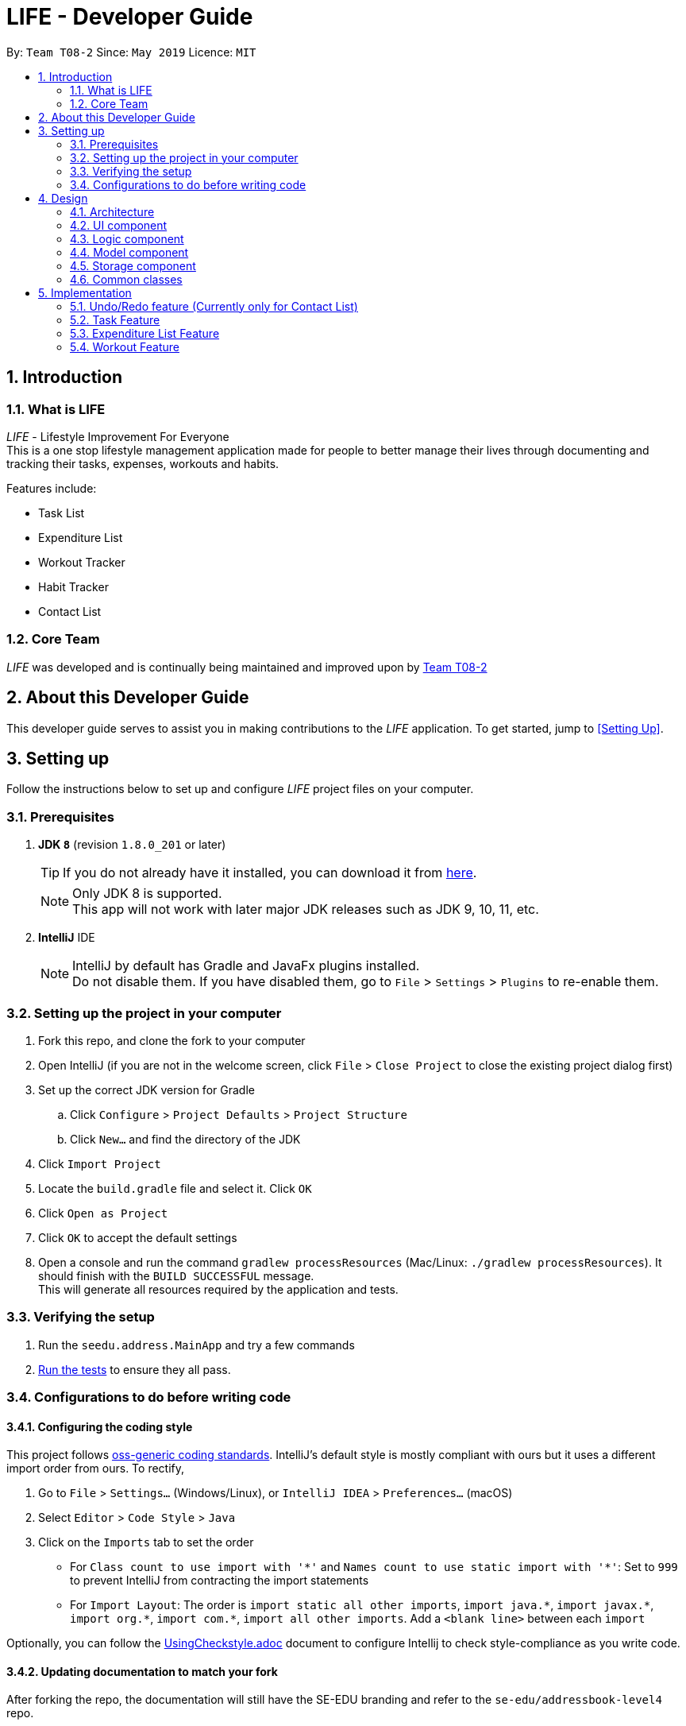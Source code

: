 = LIFE - Developer Guide
:site-section: DeveloperGuide
:toc:
:toc-title:
:toc-placement: preamble
:sectnums:
:imagesDir: images
:stylesDir: stylesheets
:xrefstyle: full
ifdef::env-github[]
:tip-caption: :bulb:
:note-caption: :information_source:
:warning-caption: :warning:
endif::[]
:repoURL: https://github.com/cs2113-ay1819s2-t08-2/main

By: `Team T08-2`  	Since: `May 2019`  	Licence: `MIT`

== Introduction
=== What is LIFE
_LIFE_ - Lifestyle Improvement For Everyone +
This is a one stop lifestyle management application made for people to better manage their lives through documenting
 and tracking their tasks, expenses, workouts and habits. +

Features include:

* Task List +
* Expenditure List +
* Workout Tracker +
* Habit Tracker +
* Contact List

=== Core Team
_LIFE_ was developed and is continually being maintained and improved upon
by link:https://github.com/cs2113-ay1819s2-t08-2/main[Team T08-2]

== About this Developer Guide
This developer guide serves to assist you in making contributions to the _LIFE_ application.
To get started, jump to <<Setting Up>>.

== Setting up
Follow the instructions below to set up and configure _LIFE_ project files on your computer.

=== Prerequisites

. *JDK `8`* (revision `1.8.0_201` or later)
+
[TIP]
If you do not
already have it installed, you can download it from
link:http://www.oracle.com/technetwork/java/javase/downloads/jre8-downloads-2133155.html[here].
+
[NOTE]
Only JDK 8 is supported. +
This app will not work with later major JDK releases such as JDK 9, 10, 11, etc.
+
. *IntelliJ* IDE
+
[NOTE]
IntelliJ by default has Gradle and JavaFx plugins installed. +
Do not disable them. If you have disabled them, go to `File` > `Settings` > `Plugins` to re-enable them.




=== Setting up the project in your computer

. Fork this repo, and clone the fork to your computer
. Open IntelliJ (if you are not in the welcome screen, click `File` > `Close Project` to close the existing project dialog first)
. Set up the correct JDK version for Gradle
.. Click `Configure` > `Project Defaults` > `Project Structure`
.. Click `New...` and find the directory of the JDK
. Click `Import Project`
. Locate the `build.gradle` file and select it. Click `OK`
. Click `Open as Project`
. Click `OK` to accept the default settings
. Open a console and run the command `gradlew processResources` (Mac/Linux: `./gradlew processResources`). It should finish with the `BUILD SUCCESSFUL` message. +
This will generate all resources required by the application and tests.

=== Verifying the setup

. Run the `seedu.address.MainApp` and try a few commands
. <<Testing,Run the tests>> to ensure they all pass.

=== Configurations to do before writing code

==== Configuring the coding style

This project follows https://github.com/oss-generic/process/blob/master/docs/CodingStandards.adoc[oss-generic coding standards]. IntelliJ's default style is mostly compliant with ours but it uses a different import order from ours. To rectify,

. Go to `File` > `Settings...` (Windows/Linux), or `IntelliJ IDEA` > `Preferences...` (macOS)
. Select `Editor` > `Code Style` > `Java`
. Click on the `Imports` tab to set the order

* For `Class count to use import with '\*'` and `Names count to use static import with '*'`: Set to `999` to prevent IntelliJ from contracting the import statements
* For `Import Layout`: The order is `import static all other imports`, `import java.\*`, `import javax.*`, `import org.\*`, `import com.*`, `import all other imports`. Add a `<blank line>` between each `import`

Optionally, you can follow the <<UsingCheckstyle#, UsingCheckstyle.adoc>> document to configure Intellij to check style-compliance as you write code.

==== Updating documentation to match your fork

After forking the repo, the documentation will still have the SE-EDU branding and refer to the `se-edu/addressbook-level4` repo.

If you plan to develop this fork as a separate product (i.e. instead of contributing to `se-edu/addressbook-level4`), you should do the following:

. Configure the <<Docs-SiteWideDocSettings, site-wide documentation settings>> in link:{repoURL}/build.gradle[`build.gradle`], such as the `site-name`, to suit your own project.

. Replace the URL in the attribute `repoURL` in link:{repoURL}/docs/DeveloperGuide.adoc[`DeveloperGuide.adoc`] and link:{repoURL}/docs/UserGuide.adoc[`UserGuide.adoc`] with the URL of your fork.

==== Setting up CI

Set up Travis to perform Continuous Integration (CI) for your fork. See <<UsingTravis#, UsingTravis.adoc>> to learn how to set it up.

After setting up Travis, you can optionally set up coverage reporting for your team fork (see <<UsingCoveralls#, UsingCoveralls.adoc>>).

[NOTE]
Coverage reporting could be useful for a team repository that hosts the final version but it is not that useful for your personal fork.

Optionally, you can set up AppVeyor as a second CI (see <<UsingAppVeyor#, UsingAppVeyor.adoc>>).

[NOTE]
Having both Travis and AppVeyor ensures your App works on both Unix-based platforms and Windows-based platforms (Travis is Unix-based and AppVeyor is Windows-based)

==== Getting started with coding

When you are ready to start coding,

1. Get some sense of the overall design by reading <<Design-Architecture>>.
2. Take a look at <<GetStartedProgramming>>.

== Design

[[Design-Architecture]]
=== Architecture

.Architecture Diagram
image::Architecture.png[width="600"]

The *_Architecture Diagram_* given above explains the high-level design of the App. Given below is a quick overview of each component.

[TIP]
The `.pptx` files used to create diagrams in this document can be found in the link:{repoURL}/docs/diagrams/[diagrams] folder. To update a diagram, modify the diagram in the pptx file, select the objects of the diagram, and choose `Save as picture`.

`Main` has only one class called link:{repoURL}/src/main/java/seedu/address/MainApp.java[`MainApp`]. It is responsible for,

* At app launch: Initializes the components in the correct sequence, and connects them up with each other.
* At shut down: Shuts down the components and invokes cleanup method where necessary.

<<Design-Commons,*`Commons`*>> represents a collection of classes used by multiple other components.
The following class plays an important role at the architecture level:

* `LogsCenter` : Used by many classes to write log messages to the App's log file.

The rest of the App consists of four components.

* <<Design-Ui,*`UI`*>>: The UI of the App.
* <<Design-Logic,*`Logic`*>>: The command executor.
* <<Design-Model,*`Model`*>>: Holds the data of the App in-memory.
* <<Design-Storage,*`Storage`*>>: Reads data from, and writes data to, the hard disk.

Each of the four components

* Defines its _API_ in an `interface` with the same name as the Component.
* Exposes its functionality using a `{Component Name}Manager` class.

For example, the `Logic` component (see the class diagram given below) defines it's API in the `Logic.java` interface and exposes its functionality using the `LogicManager.java` class.

.Class Diagram of the Logic Component
image::LogicClassDiagram.png[width="800"]

[discrete]
==== How the architecture components interact with each other

The _Sequence Diagram_ below shows how the components interact with each other for the scenario where the user issues the command `delete 1`.

.Component interactions for `delete 1` command
image::SDforDeletePerson.png[width="800"]

The sections below give more details of each component.

[[Design-Ui]]
=== UI component

.Structure of the UI Component
image::UiClassDiagram.png[width="800"]

*API* : link:{repoURL}/src/main/java/seedu/address/ui/Ui.java[`Ui.java`]

The UI consists of a `MainWindow` that is made up of parts e.g.`CommandBox`, `ResultDisplay`, `TaskListPanel`, `PurchaseListPanel`, `StatusBarFooter`, `BrowserPanel` etc. All these, including the `MainWindow`, inherit from the abstract `UiPart` class.

The `UI` component uses JavaFx UI framework. The layout of these UI parts are defined in matching `.fxml` files that are in the `src/main/resources/view` folder. For example, the layout of the link:{repoURL}/src/main/java/seedu/address/ui/MainWindow.java[`MainWindow`] is specified in link:{repoURL}/src/main/resources/view/MainWindow.fxml[`MainWindow.fxml`]

The `UI` component,

* Executes user commands using the `Logic` component.
* Listens for changes to `Model` data so that the UI can be updated with the modified data.

[[Design-Logic]]
=== Logic component

[[fig-LogicClassDiagram]]
.Structure of the Logic Component
image::LogicClassDiagram.png[width="800"]

*API* :
link:{repoURL}/src/main/java/seedu/address/logic/Logic.java[`Logic.java`]

.  `Logic` uses the `LifeAppParser` class to parse the user command.
.  This results in a `Command` object which is executed by the `LogicManager`.
.  The command execution can affect the `Model` (e.g. adding a new task).
.  The result of the command execution is encapsulated as a `CommandResult` object which is passed back to the `Ui`.
.  In addition, the `CommandResult` object can also instruct the `Ui` to perform certain actions, such as displaying help to the user.

Given below is the Sequence Diagram for interactions within the `Logic` component for the `execute("delete 1")` API call.

.Interactions Inside the Logic Component for the `delete 1` Command
image::DeletePersonSdForLogic.png[width="800"]

// tag::developerModel[]
[[Design-Model]]
=== Model component

.Structure of the Model Component
image::ModelClassDiagram.png[width="800"]

*API* : link:{repoURL}/src/main/java/seedu/address/model/Model.java[`Model.java`]

The `Model`,

* stores a `UserPref` object that represents the user's preferences.
* stores the _LIFE_ application data.
* exposes an unmodifiable `ObservableList<Purchase>` that can be 'observed' e.g. the UI can be bound to this list so that the UI automatically updates when the data in the list change.
* exposes an unmodifiable `ObservableList<Task>` that can be 'observed' e.g. the UI can be bound to this list so that the UI automatically updates when the data in the list change. +
(There exists `ObservableList<Workout>`, `ObservableList<Habit>` and `ObservableList<Person>` as well)
* does not depend on any of the other three components.

[NOTE]
As a more OOP model, we can store a `Tag` list in `Expenditure List`, which `Purchase` can reference. This would allow `Expenditure List` to only require one `Tag` object per unique `Tag`, instead of each `Purchase` needing their own `Tag` object. An example of how such a model may look like is given below. +
(This goes the same for each `Task`, `Workout`, `Habit` and `Person`)
 +
image:ModelClassBetterOopDiagram.png[width="800"]

//end::developerModel[]

[[Design-Storage]]
=== Storage component

.Structure of the Storage Component
image::StorageClassDiagram.png[width="800"]

*API* : link:{repoURL}/src/main/java/seedu/address/storage/Storage.java[`Storage.java`]

The `Storage` component,

* can save `UserPref` objects in json format and read it back.
* can save the _LIFE_ application data in json format and read it back.

[[Design-Commons]]
=== Common classes

Classes used by multiple components are in the `seedu.addressbook.commons` package.

== Implementation

This section describes some noteworthy details on how certain features are implemented.

// tag::undoredo[]
=== Undo/Redo feature (Currently only for Contact List)
==== Current Implementation

The undo/redo mechanism is facilitated by `VersionedContactList`.
It extends `ContactList` with an undo/redo history, stored internally as an `contactListStateList` and `currentStatePointer`.
Additionally, it implements the following operations:

* `VersionedContactList#commit()` -- Saves the current contact list state in its history.
* `VersionedContactList#undo()` -- Restores the previous contact list state from its history.
* `VersionedContactList#redo()` -- Restores a previously undone contact list state from its history.

These operations are exposed in the `Model` interface as `Model#commitContactList()`, `Model#undoContactList()` and `Model#redoContactList()` respectively.

Given below is an example usage scenario and how the undo/redo mechanism behaves at each step.

Step 1. The user launches the application for the first time. The `VersionedContactList` will be initialized with the initial contact list state, and the `currentStatePointer` pointing to that single contact list state.

image::UndoRedoStartingStateListDiagram.png[width="800"]

Step 2. The user executes `delete 5` command to delete the 5th person in the contact list. The `delete` command calls `Model#commitContactList()`, causing the modified state of the contact list after the `delete 5` command executes to be saved in the `contactListStateList`, and the `currentStatePointer` is shifted to the newly inserted contact list state.

image::UndoRedoNewCommand1StateListDiagram.png[width="800"]

Step 3. The user executes `add n/David ...` to add a new person. The `add` command also calls `Model#commitContactList()`, causing another modified contact list state to be saved into the `contactListStateList`.

image::UndoRedoNewCommand2StateListDiagram.png[width="800"]

[NOTE]
If a command fails its execution, it will not call `Model#commitContactList()`, so the contact list state will not be saved into the `contactListStateList`.

Step 4. The user now decides that adding the person was a mistake, and decides to undo that action by executing the `undo` command. The `undo` command will call `Model#undoContactList()`, which will shift the `currentStatePointer` once to the left, pointing it to the previous contact list state, and restores the contact list to that state.

image::UndoRedoExecuteUndoStateListDiagram.png[width="800"]

[NOTE]
If the `currentStatePointer` is at index 0, pointing to the initial contact list state, then there are no previous contact list states to restore. The `undo` command uses `Model#canUndoContactList()` to check if this is the case. If so, it will return an error to the user rather than attempting to perform the undo.

The following sequence diagram shows how the undo operation works:

image::UndoRedoSequenceDiagram.png[width="800"]

The `redo` command does the opposite -- it calls `Model#redoContactList()`, which shifts the `currentStatePointer` once to the right, pointing to the previously undone state, and restores the contact list to that state.

[NOTE]
If the `currentStatePointer` is at index `contactListStateList.size() - 1`, pointing to the latest contact list state, then there are no undone contact list states to restore. The `redo` command uses `Model#canRedoContactList()` to check if this is the case. If so, it will return an error to the user rather than attempting to perform the redo.

Step 5. The user then decides to execute the command `list`. Commands that do not modify the contact list, such as `list`, will usually not call `Model#commitContactList()`, `Model#undoContactList()` or `Model#redoContactList()`. Thus, the `contactListStateList` remains unchanged.

image::UndoRedoNewCommand3StateListDiagram.png[width="800"]

Step 6. The user executes `clear`, which calls `Model#commitContactList()`. Since the `currentStatePointer` is not pointing at the end of the `contactListStateList`, all contact list states after the `currentStatePointer` will be purged. We designed it this way because it no longer makes sense to redo the `add n/David ...` command. This is the behavior that most modern desktop applications follow.

image::UndoRedoNewCommand4StateListDiagram.png[width="800"]

The following activity diagram summarizes what happens when a user executes a new command:

image::UndoRedoActivityDiagram.png[width="650"]

==== Design Considerations

===== Aspect: How undo & redo executes

* **Alternative 1 (current choice):** Saves the entire contact list.
** Pros: Easy to implement.
** Cons: May have performance issues in terms of memory usage.
* **Alternative 2:** Individual command knows how to undo/redo by itself.
** Pros: Will use less memory (e.g. for `delete`, just save the person being deleted).
** Cons: We must ensure that the implementation of each individual command are correct.

===== Aspect: Data structure to support the undo/redo commands

* **Alternative 1 (current choice):** Use a list to store the history of contact list states.
** Pros: Easy for new Computer Science student undergraduates to understand, who are likely to be the new incoming developers of our project.
** Cons: Logic is duplicated twice. For example, when a new command is executed, we must remember to update both `HistoryManager` and `VersionedContactList`.
* **Alternative 2:** Use `HistoryManager` for undo/redo
** Pros: We do not need to maintain a separate list, and just reuse what is already in the codebase.
** Cons: Requires dealing with commands that have already been undone: We must remember to skip these commands. Violates Single Responsibility Principle and Separation of Concerns as `HistoryManager` now needs to do two different things.
// end::undoredo[]

// tag::developerTask[]
=== Task Feature
+ This entire section describes comprehensively the technical aspects of the `Task` feature as well
as considerations made during the design of the feature.+

==== `Task` package
This section describes the inner dimensions of the `Task` package. +

===== Reason for implementation

_LIFE_ is a tool for helping users manage their priorities, therefore the ability to help them document their tasks is highly essential.


===== Current Implementation

Each attribute of a `Task`, such as the task name, date of the deadline,
time of the deadline are classes in the `Task` package.
Each of the classes provide utility methods to check the correctness of the string to be stored and to retrieve the string that is stored.

The following classes are as such:

[[Current-Implementation-of-Task]]
.Classes in the `Task` Package
[width="100%", cols="1,2,2", options="header"]
|=======
|Class |Constructor |Remark
|`TaskName` |new TaskName("CS2101 Developer Guide")|Stores a `String` that represents the name
 of the task.
|`DeadlineDate` |new DeadlineDate("020419")|Stores a `String` that represents the deadline date of the task. String stored has to be in the DDMMYY format.
|`DeadlineTime` |new DeadlineTime("2359")|Stores a `String` that represents the deadline time of the task.  String stored has to be in the 24HRS format.
|`Tag` |new Tag()|Stores a `String` that acts as a tag to the task. This field is *optional*.
|=======


The `Task` package includes the `Task` class which documents information about a task.
The `Task` class provides utility methods to retrieve the different objects (e.g. `DeadlineDate`). The `Task` class is shown below.

.Table of `Task` Class
[width="100%", cols="1,2,2", options="header"]
|=======
|Class |Constructor |Remark
|Task |`new Task(TaskName, DeadlineDate, DeadlineTime, Tag)` |Stores `TaskName`, `DeadlineDate`,
 `DeadlineTime`, `Tag` objects to document a task's information.
|=======

{nbsp} +

There is a check for duplicates when adding the task. This check
is found in the `AddTaskCommand.java` file which calls for `model` to verify for any duplication
before adding the `Task` instance into the `UniqueTaskList`.

****
TIP: `_Task_` objects have to be unique and they are considered duplicates if they share the same `_TaskName_`.
****

{nbsp} +

===== Reasons for how it is implemented
The `task` package follows the model of the `person` package which existed before our
 team started this project. This was because the `TaskList` was ideated to have the data
 stored in an ArrayList like the Addressbook.
This made it easier for us to implement our features as we could reuse some of the existing code
and follow the style of how the Addressbook was implemented to made the code
more readable.

===== Model

The `TaskList` is a separate feature that is distinct from the other features.
This is done intentionally as the _LIFE_ application is meant to be made up of four
distinct features. Also, this would allow future enhancement of this `TaskList` to include more
functionalities for the `TaskList` such as priority tagging without affecting the
other features due to the low coupling other features have with `Task`.

The following is a model diagram of the `TaskList` component.

.Model Component of `TaskList`.
image::TaskListModelDiagramComponent.png[width='800']

//end::task[]
{nbsp} +

==== Add Task
The `AddTaskCommand` will create an instance of the `Task` class and store it in the `TaskList`

===== Reason for implementation
To be able to document tasks, students should be able to add their tasks into the application.

===== Current Implementation
The `AddTaskCommand` is created when the command word `addtask` is detected in the user input alongside
the compulsory parameters as shown in <<Current-Implementation-of-Task>>. If the parameters are invalid, an error
message will be displayed.

Through the `AddTaskCommand`, the user input will then be split into its separate
  components(e.g. `TaskName`, `DeadlineDate`, `DeadlineTime`, `Tag`) through `ParserUtil`,
   creating a `Task` instance. This instance is then passed from the `logic` component to the `model`
   component as shown in <<Add-Task-Sequence-Diagram>>.


Given below is an example usage scenario and how the `addTask` mechanism behaves at each step.

Step 1. The user launches the application for the first time.
_LIFE_ will initialize with the initial task list state and the currentStatePointer pointing to that single task list state.

Step 2. The user executes the `addtask` command with `addtask n/CS2101 Guides d/140419 h/2359`

Step 3. This command goes through the `AddTaskCommandParser` to extract the values of
the input string and to process it. It also searches for invalid input and duplicates.

Step 4. Once valid, it passes the Task from the `logic` component to the `model` component into an ArrayList called `TaskList`.


The following sequence diagram shows how the `addtask` operation works.

[[Add-Task-Sequence-Diagram]]
.Add Task Sequence Diagram
image::AddTaskSequenceDiagram.PNG[width="800"]

{nbsp} +

==== Delete Task
The `DeleteTaskCommand` will find and delete the specified `Task` _(that is according to the Task List shown
in the UI)_ from the `TaskList`.

===== Reason for implementation
This `DeleteTaskCommand` is essential if the task is longer needed on the task list. For example,
the user's boss has reassigned the task or the task is no longer valid.

===== Current Implementation
The `DeleteTaskCommand` is created when the command word `deletetask` is detected in the user input alongside
the compulsory parameter which is an index in the `TaskList`. The `DeleteTaskCommand` will then check for the
validity of the index given. If index is invalid, an error message will be displayed.

The following sequence diagram shows how the `deletetask` operation works.

[Delete Task Sequence Diagram]
.Delete Task Sequence Diagram
image::DeleteTaskSequenceDiagram.PNG[width='800']

The following activity diagrams illustrates an example when the user executes a `deletetask` command.
[Delete Task Activity Diagram]
.Activity Diagram of user executing a `deletetask` command
image::DeleteTaskActivityDiagram.PNG[width='800']

{nbsp} +

==== Tick Task
The `TickTaskCommand` will find and delete the specified `Task` _(that is according to the Task List shown
in the UI)_ from the `TaskList` and add them into the `TickedTaskList`.

===== Reason for implementation
Through ticking the tasks that the users have completed and adding them into the
`TickedTaskList` (shown in the UI), the users will feel more motivated to complete more tasks.
This is supported by research that is done by us.

===== Current Implementation
The `TickTaskCommand` is created when the command word `ticktask` is detected in the user input alongside
the compulsory parameter which is an index in the `TaskList`. The `TickTaskCommand` will then check for the
validity of the index given. If index is invalid, an error message will be displayed.

The following sequence diagram shows how the `ticktask` operation works.

[Tick Task Sequence Diagram]
.Tick Task Sequence Diagram
image::TickTaskSequenceDiagram.PNG[width='800']

{nbsp} +

==== Edit Task
The `EditTaskCommand` will find and edit the specified `Task` _(that is according to the Task List shown
in the UI)_ from the `TaskList` and along with the given input by the user, edit accordingly.

===== Reason for implementation
We believe that this is essential as the user might have entered the wrong details of a task, there
is a change in the deadline of the task, etc. We do not want to inconvenience the user by making him
find the index of the task to be edited, deleting the task and adding the new task.

===== Current Implementation
The `EditTaskCommand` is created when the command word `edittask` is detected in the user input alongside
the compulsory parameter consisting of the index in the `TaskList` and the details to be changed. (e.g. `TaskName,
`DeadlineDate, `DeadlineTime`, `Set<Tag>`)
Like previous commands, The `EditTaskCommand` will also check for the
validity of the index given. If index is invalid, an error message will be displayed.

The following is what makes `EditTask` different from the other `Task` commands.

The `EditTaskCommand` will locate the `Task` to be edited and from it, create a newly edited instance called `editedTask`.
The model will take it both the `Task` to be edited and the `editedTask` and
replace the former `Task` with the `editedTask`.


The following sequence diagram shows how the `edittask` operation works.

[Edit Task Sequence Diagram]
.Edit Task Sequence Diagram
image::EditTaskSequenceDiagram.PNG[width='800']



==== Alternatives considered
* Alternative 1 (current choice): Create a new Array List Object to store the tasks e.g. `UniqueTaskList`.

** Pros: Array List is the simplest data structure which allows for manipulation of data such as sorting.
Like how the existing `UniquePersonList` was implemented,
We can implement this `UniqueTaskList` in the same way. Therefore, making the overall code more
readable and implementation much simpler.

** Cons : Some operations require the traversing of the list which require O(N) time complexity.
For instance, the `deletetask` command and the checking of duplicates.

* Alternative 2 : Using a Hash Map to store the tasks

** Pros: The `deletetask` command and checking of duplicates has time complexity of  O(1).

** Cons: Implementation of Hash Map is a lot more complex than the implemented Array List. At the point
of implementation, My team and I do not
have enough expertise to utilise the Hash Map.


//end::developerTask[]

// tag::Purchase[]
=== Expenditure List Feature

==== `Purchase` package

===== Reason for implementation

_LIFE_ is also a tool for helping students manage their finances and spendings, therefore it is important to have a feature to help them record their expenditure regularly.

===== Current Implementation

Each attribute of a Purchase, the purchase name and price are classes in the `Purchase` package. Each class provides utility methods to check the correctness of the string to be stored and to retrieve the string that is stored.

The following classes are as such:

[width="100%", cols="1,2,2", options="header"]
|=======
|Class |Constructor |Remark
|PurchaseName |new PurchaseName("Ice cream")|Stores a `String` that represents the name of the purchase.
|Price|new Price("1.50")|Stores a `String` that represents the price of the task. String stored has to be in the format of integers, followed by a decimal point then 2 integers.
|Tag|new Tag()|Stores a `String` that acts as a tag to the new purchase. This field is *optional*.
|=======

The `purchase` package includes the `Purchase` class which documents information about the a purchase. The `Purchase` class provided utility methods to retrieve the different objects (e.g. `Price`)

[width="100%", cols="1,2,2", options="header"]
|=======
|Class |Constructor |Remark
|Purchase |`new Purchase(PurchaseName, Price, Tag)` |Stores `PurchaseName`, `Price`, `Tag` objects to document information of about a task.
|=======

===== Reasons for how it is implemented
The `purchase` package follows the model of the `person` package which existed before our team started this project. This made it easier for us to implement our features as we could follow the style of how the `person` package was implemented, improving the modularity and organization.

//end::Purchase[]

==== Add Purchase

===== Reason for implementation
To be able to track expenditure, students should be able to add the purchases bought, together with the prices.

===== Current Implementation
The `AddPurchaseCommand` is created when the command word `addPurchase` is detected in the user input. Through the `AddPurchaseCommand`, the user input will then be split into its seperate components(e.g. `PurchaseName`, `Price`, `Tag`) through `ParserUtil`, creating a `Purchase` instance and pass it from the `logic` component to the `model` component.


==== Model
Given below is an example usage scenario and how the add mechanism behaves at each step.

Step 1. The user launches the application for the first time.
LIFE will initialize with the initial expenditure list state.

Step 2. The user executes the `addPurchase` command with `addPurchase pn/Ice Cream pr/$1.50`

Step 3. This command goes through the `AddPurchaseCommandParser` to extract the values of the input string and to process it. It also identifies invalid input.

Step 4. Once valid, it passes the purchase from the `logic` component to the `model` component into an ArrayList called ExpenditureList.

==== Alternatives considered
Similarly to the task list, a hash map could be considered, but the arraylist was decided to be used due to the lack of time and the presence of already made list functions.

// tag::Workout[]
=== Workout Feature

==== `Workout` package

===== Reason for implementation

_LIFE_ is a tool for helping students manage their workout records too, having this features will aid them in recording down their previous workouts.

===== Current Implementation

Each attribute of a Workout, such as the exercise, sets, reps and time are classes in the `Workout` package. Each of the class provide utility methods to check the correctness of the string to be stored and to retrieve the string that is stored.

The following classes are as such:

[width="100%", cols="1,2,2", options="header"]
|=======
|Class |Constructor |Remark
|Exercise |new Exercise("Push ups")|Stores a `String` that represents the name of the exercise.
|Sets|new Sets("1")|Stores a `String` that represents the sets of the exercise done. Sets have to be integers only.
|Reps|new Reps("20")|Stores a `String` that represents the reps per set.  String stored has to be integers only.
|Time|new Time(‘15’)|Stores a `String` that represent the time taken in minutes to finish the exercise. String stored has to be integers only.
|=======

The `Workout` package includes the `Workout` class which documents information about the workout. The `Workout` class provides utility methods to retrieve the different objects (e.g. `Sets`)

[width="100%", cols="1,2,2", options="header"]
|=======
|Class |Constructor |Remark
|Workout |`new Workout(Exercise, Sets, Reps, Time)` |Stores `Exercise`, `Sets`, `Reps`, `Time` objects to document information of about a workout.
|=======


===== Reasons for how it is implemented
The reason is the same for the implementation of the `Task` feature.
//end::Workout[]


==== Add Workout

===== Reason for implementation
To be able to document workout, students should be able to add the workouts into the application.

===== Current Implementation
The `RecordCommand` is created when the command word `record` is detected in the user input. Through the `RecordCommand`, the user input will then be split into its seperate components(e.g. `Exercise`, `Sets`, `Reps`, `Time`) through `ParserUtil`, creating a `Workout` instance and pass it from the `logic` component to the `model` component.


==== Model
Given below is an example usage scenario and how the add mechanism behaves at each step.

Step 1. The user launches the application for the first time.
_LIFE_ will initialize with the initial workout list state and the currentStatePointer pointing to that single workout book state.

Step 2. The user executes the `record` command with `record e/push ups s/5 r/20 t/20`

Step 3. This command goes through the `RecordCommandParser` to extract the values of
the input string and to process it. It also searches for invalid input and duplicates.

Step 4. Once valid, it passes the Workout from the `logic` component to the `model` component into an ArrayList called  ‘WorkoutList`.

==== View recent workout

===== Reason for implementation
To be able to plan for their future workouts, students should able to view their recent workouts.

===== Current Implementation
The `WorkoutCommand` is created when command word `workout` is detected in the user input. Through the `WorkoutCommand`, the command
will then search through the `Workout List` in which workout records are stored and output up to 5 most recent workouts.

====
Step 1. The user launches the application for the first time.
_LIFE_ will initialize with the initial workout list state and the currentStatePointer pointing to that single workout book state.

Step 2. The user execute the `workout` command with `workout`.

Step 3. This command goes through `LifeParser` which will create a `WorkoutCommand` instance.

Step 4. `WorkoutCommand` will then search through the `Workout List` in the `storage` component and will find up to 5 most recent
workouts

Step 5. `WorkoutCommand` will then output up to 5 most recent workout back to the user through `CommandResult`



=== Logging

We are using `java.util.logging` package for logging. The `LogsCenter` class is used to manage the logging levels and logging destinations.

* The logging level can be controlled using the `logLevel` setting in the configuration file (See <<Implementation-Configuration>>)
* The `Logger` for a class can be obtained using `LogsCenter.getLogger(Class)` which will log messages according to the specified logging level
* Currently log messages are output through: `Console` and to a `.log` file.

*Logging Levels*

* `SEVERE` : Critical problem detected which may possibly cause the termination of the application
* `WARNING` : Can continue, but with caution
* `INFO` : Information showing the noteworthy actions by the App
* `FINE` : Details that is not usually noteworthy but may be useful in debugging e.g. print the actual list instead of just its size

[[Implementation-Configuration]]
=== Configuration

Certain properties of the application can be controlled (e.g user prefs file location, logging level) through the configuration file (default: `config.json`).

== Documentation

We use asciidoc for writing documentation.

[NOTE]
We chose asciidoc over Markdown because asciidoc, although a bit more complex than Markdown, provides more flexibility in formatting.

=== Editing Documentation

See <<UsingGradle#rendering-asciidoc-files, UsingGradle.adoc>> to learn how to render `.adoc` files locally to preview the end result of your edits.
Alternatively, you can download the AsciiDoc plugin for IntelliJ, which allows you to preview the changes you have made to your `.adoc` files in real-time.

=== Publishing Documentation

See <<UsingTravis#deploying-github-pages, UsingTravis.adoc>> to learn how to deploy GitHub Pages using Travis.

=== Converting Documentation to PDF format

We use https://www.google.com/chrome/browser/desktop/[Google Chrome] for converting documentation to PDF format, as Chrome's PDF engine preserves hyperlinks used in webpages.

Here are the steps to convert the project documentation files to PDF format.

.  Follow the instructions in <<UsingGradle#rendering-asciidoc-files, UsingGradle.adoc>> to convert the AsciiDoc files in the `docs/` directory to HTML format.
.  Go to your generated HTML files in the `build/docs` folder, right click on them and select `Open with` -> `Google Chrome`.
.  Within Chrome, click on the `Print` option in Chrome's menu.
.  Set the destination to `Save as PDF`, then click `Save` to save a copy of the file in PDF format. For best results, use the settings indicated in the screenshot below.

.Saving documentation as PDF files in Chrome
image::chrome_save_as_pdf.png[width="300"]

[[Docs-SiteWideDocSettings]]
=== Site-wide Documentation Settings

The link:{repoURL}/build.gradle[`build.gradle`] file specifies some project-specific https://asciidoctor.org/docs/user-manual/#attributes[asciidoc attributes] which affects how all documentation files within this project are rendered.

[TIP]
Attributes left unset in the `build.gradle` file will use their *default value*, if any.

[cols="1,2a,1", options="header"]
.List of site-wide attributes
|===
|Attribute name |Description |Default value

|`site-name`
|The name of the website.
If set, the name will be displayed near the top of the page.
|_not set_

|`site-githuburl`
|URL to the site's repository on https://github.com[GitHub].
Setting this will add a "View on GitHub" link in the navigation bar.
|_not set_

|`site-seedu`
|Define this attribute if the project is an official SE-EDU project.
This will render the SE-EDU navigation bar at the top of the page, and add some SE-EDU-specific navigation items.
|_not set_

|===

[[Docs-PerFileDocSettings]]
=== Per-file Documentation Settings

Each `.adoc` file may also specify some file-specific https://asciidoctor.org/docs/user-manual/#attributes[asciidoc attributes] which affects how the file is rendered.

Asciidoctor's https://asciidoctor.org/docs/user-manual/#builtin-attributes[built-in attributes] may be specified and used as well.

[TIP]
Attributes left unset in `.adoc` files will use their *default value*, if any.

[cols="1,2a,1", options="header"]
.List of per-file attributes, excluding Asciidoctor's built-in attributes
|===
|Attribute name |Description |Default value

|`site-section`
|Site section that the document belongs to.
This will cause the associated item in the navigation bar to be highlighted.
One of: `UserGuide`, `DeveloperGuide`, ``LearningOutcomes``{asterisk}, `AboutUs`, `ContactUs`

_{asterisk} Official SE-EDU projects only_
|_not set_

|`no-site-header`
|Set this attribute to remove the site navigation bar.
|_not set_

|===

=== Site Template

The files in link:{repoURL}/docs/stylesheets[`docs/stylesheets`] are the https://developer.mozilla.org/en-US/docs/Web/CSS[CSS stylesheets] of the site.
You can modify them to change some properties of the site's design.

The files in link:{repoURL}/docs/templates[`docs/templates`] controls the rendering of `.adoc` files into HTML5.
These template files are written in a mixture of https://www.ruby-lang.org[Ruby] and http://slim-lang.com[Slim].

[WARNING]
====
Modifying the template files in link:{repoURL}/docs/templates[`docs/templates`] requires some knowledge and experience with Ruby and Asciidoctor's API.
You should only modify them if you need greater control over the site's layout than what stylesheets can provide.
The SE-EDU team does not provide support for modified template files.
====

[[Testing]]
== Testing

=== Running Tests

There are three ways to run tests.

[TIP]
The most reliable way to run tests is the 3rd one. The first two methods might fail some GUI tests due to platform/resolution-specific idiosyncrasies.

*Method 1: Using IntelliJ JUnit test runner*

* To run all tests, right-click on the `src/test/java` folder and choose `Run 'All Tests'`
* To run a subset of tests, you can right-click on a test package, test class, or a test and choose `Run 'ABC'`

*Method 2: Using Gradle*

* Open a console and run the command `gradlew clean allTests` (Mac/Linux: `./gradlew clean allTests`)

[NOTE]
See <<UsingGradle#, UsingGradle.adoc>> for more info on how to run tests using Gradle.

*Method 3: Using Gradle (headless)*

Thanks to the https://github.com/TestFX/TestFX[TestFX] library we use, our GUI tests can be run in the _headless_ mode. In the headless mode, GUI tests do not show up on the screen. That means the developer can do other things on the Computer while the tests are running.

To run tests in headless mode, open a console and run the command `gradlew clean headless allTests` (Mac/Linux: `./gradlew clean headless allTests`)

=== Types of tests

We have two types of tests:

.  *GUI Tests* - These are tests involving the GUI. They include,
.. _System Tests_ that test the entire App by simulating user actions on the GUI. These are in the `systemtests` package.
.. _Unit tests_ that test the individual components. These are in `seedu.address.ui` package.
.  *Non-GUI Tests* - These are tests not involving the GUI. They include,
..  _Unit tests_ targeting the lowest level methods/classes. +
e.g. `seedu.address.commons.StringUtilTest`
..  _Integration tests_ that are checking the integration of multiple code units (those code units are assumed to be working). +
e.g. `seedu.address.storage.StorageManagerTest`
..  Hybrids of unit and integration tests. These test are checking multiple code units as well as how the are connected together. +
e.g. `seedu.address.logic.LogicManagerTest`


=== Troubleshooting Testing
**Problem: `HelpWindowTest` fails with a `NullPointerException`.**

* Reason: One of its dependencies, `HelpWindow.html` in `src/main/resources/docs` is missing.
* Solution: Execute Gradle task `processResources`.

== Dev Ops

=== Build Automation

See <<UsingGradle#, UsingGradle.adoc>> to learn how to use Gradle for build automation.

=== Continuous Integration

We use https://travis-ci.org/[Travis CI] and https://www.appveyor.com/[AppVeyor] to perform _Continuous Integration_ on our projects. See <<UsingTravis#, UsingTravis.adoc>> and <<UsingAppVeyor#, UsingAppVeyor.adoc>> for more details.

=== Coverage Reporting

We use https://coveralls.io/[Coveralls] to track the code coverage of our projects. See <<UsingCoveralls#, UsingCoveralls.adoc>> for more details.

=== Documentation Previews
When a pull request has changes to asciidoc files, you can use https://www.netlify.com/[Netlify] to see a preview of how the HTML version of those asciidoc files will look like when the pull request is merged. See <<UsingNetlify#, UsingNetlify.adoc>> for more details.

=== Making a Release

Here are the steps to create a new release.

.  Update the version number in link:{repoURL}/src/main/java/seedu/address/MainApp.java[`MainApp.java`].
.  Generate a JAR file <<UsingGradle#creating-the-jar-file, using Gradle>>.
.  Tag the repo with the version number. e.g. `v0.1`
.  https://help.github.com/articles/creating-releases/[Create a new release using GitHub] and upload the JAR file you created.

=== Managing Dependencies

A project often depends on third-party libraries. For example, _LIFE_ depends on the https://github.com/FasterXML/jackson[Jackson library] for JSON parsing. Managing these _dependencies_ can be automated using Gradle. For example, Gradle can download the dependencies automatically, which is better than these alternatives:

[loweralpha]
. Include those libraries in the repo (this bloats the repo size)
. Require developers to download those libraries manually (this creates extra work for developers)

[appendix]
// tag::developerProductScope[]
== Product Scope

*Target user profile*:

* anyone who needs a tool in helping them manage their time
* has a need to manage a significant number of contacts, tasks
* wishes to manage his/her expenditure
* likes to journal
* wants to keep track of their workout
* prefer desktop apps over other types
* can type fast
* prefers typing over mouse input
* is reasonably comfortable using CLI apps

*Value proposition*: One-stop application for students to improve their student life through
 documentation of their priorities and daily targets, enhancing their ability to manage their lives.
//end::developerProductScope[]

[appendix]
== User Stories

Priorities: High (must have) - `* * \*`, Medium (nice to have) - `* \*`, Low (unlikely to have) - `*`

[width="100%",cols="22%,<23%,<25%,<30%",options="header",]
|===========================================================================================================================================
4.1+^s| First Time User Related User Stories
|Priority |As a ... |I want to ... |So that I can...
|`* * *` |user |see usage instructions |refer to instructions when I forget how to use the App
|`* * *` |new user |view the user guide |learn how to use the features of the application
|`* * *` |new user |view the list of available instructions |navigate and use the application
4.1+^s| Task Related User Stories
|`* * *` |user |create a list of tasks |form a habit
|`* * *` |user |tick off tasks from the list of tasks that i have completed|
know what uncompleted tasks are there
|`* * *` |user |add the ticked tasks into a completed task list|feel good knowing what tasks i
have completed at the end of the day
|`* * *` |user |view the list of tasks that i need to do |remember what else I should accomplish
|`* * *` |user |delete the task off the task list| remove the tasks that became irrelevant
|`* * *` |user |sort out the list of tasks according to their deadline |now which task to prioritize first
|`* *` |user |sort the tasks out according to some tags |categorize my tasks
|`*` |user |view the statistics of number of tasks done per week |know my productivity for the week
4.1+^s| Expenditure Related User Stories
|`* * *` |user |add a new purchase I had spent on |keep a record of my expenditure
|`* * *` |user |view list of expenses made |check on what i have spent on
|`* * *` |user |clear list of expenses made |have a new record of my expenditure
|`* *`|user |have a warning sign pop out when i exceed my budget| i can control my expenditure
|`* *` |user |delete a purchase made |remove items I had keyed n wrongly
|`* *` |user |find a purchase made |check back on the amount I had spent on a particular purchase
|`*`|user |come up with some statistics on my purchases |understand how i spent my money
4.1+^s| Workout Related User Stories
|`* * *` |user |view my previous workout logs |keep track of my workout history
|`* * *` |user |record a completed workout |refer back to it
|`* *`|user |view the statistics of my improvements of my workout|see whether i am improving physically
4.1+^s| Habit Related User Stories
|`* * *` |user |type my journal digitally|keep track of my life
|`* * *` |user |add habits into a habit list|start creating a habit
|`* *`|user |tick off habits off the habit list|know which habit i have completed for the day
|`* *`|user |keep track of which day that i have completed all my habits|
 meet my monthly goals for accomplishing all my habits for the day

|===========================================================================================================================================

[appendix]

[appendix]
== Use Cases
// tag::developerUseCase[]

(For all use cases below, the *System* is the _LIFE_ application and the *Actor* is the `user`, unless specified otherwise)

=== Use case: Add a  task

*MSS*

. User requests to add a new task  +
example: `addtask n/Update CS2113T Developer Guide
 d/311219 h/2359` +
. _LIFE_ adds the task into the array list +
Use case ends.

*Extensions*

[none]
* 1a. The task details are invalid
+
[none]
**  _LIFE_ shows an error message. + Use Case ends.

* 1b. Task already exists.
+
[none]
**  _LIFE_ shows an error message. +
Use case ends.



=== Use case: Edit a task

*MSS*

. _LIFE_ already shows a list of daily tasks
. User requests to edit a specific task in the list via INDEX
e.g. `edittask INDEX n/REDO CS2113T`
. _LIFE_ edits the task at index INDEX
+
Use case ends.

*Extensions*
[none]
* 2a. Index not in Task List. +
[none]
** _LIFE_ shows an error message. +
Use case ends.

* 2b. The task details are invalid. +
[none]
** _LIFE_ shows an error message + Use Case ends.


=== Use Case: Delete a Task

*MSS*

. _LIFE_ already displays the task list
. User requests to delete the task with `deletetask INDEX`
. _LIFE_ delete the task
+
Use case ends.

*Extensions*
[none]
* 3a. Index not in Task List.
[none]
** _LIFE_ shows an error message.+ Use case ends.

=== Use Case: Tick Task

*MSS*

. _LIFE_ already displays the task list.
. User completed the task and wishes to tick off the task with `ticktask INDEX`
. Task ticked disappears from the task list panel and appears in the completed task list panel.
+
Use case ends.

*Extensions*
[none]
* 4a. Index not in Task List.
[none]
** _LIFE_ shows an error message.+ Use case ends.

=== Use Case: Sort Task

*MSS*

. _LIFE_ already displays the task list.
. User wishes to sort the tasks according to their deadline
. _LIFE_ sorts the task in the task list.
+
Use case ends.
//end::developerUseCase[]

=== Use Case: Add a new purchase

*MSS*

. User requests to add a new purchase into the Expenditure List
. _LIFE_ adds the purchase into the Expenditure List with name of purchase and its price
+
Use case ends.

=== Use Case: View Expenditure List

*MSS*

. User requests to list expenditure
. _LIFE_ shows the Expenditure List
+
Use case ends.

*Extensions*

* 1a. Expenditure List is empty.
+
Use case ends.

=== Use Case: Clear Expenditure List

*MSS*

. User requests to view Expenditure List
. _LIFE_ shows the Expenditure List
. User requests to clear the Expenditure List
+
Use case ends.

=== Use Case: Find a specific purchase

*MSS*

. User requests to see log of a specific purchase
. _LIFE_ shows this particular purchase with its price
+
Use case ends.

*Extensions*

* 1a. Expenditure List is empty.
+
Use case ends.

* 2a. Index not in Daily List.
** 2a1. _LIFE_ shows an error message.
+
Use case ends.

=== Use Case: Start Stopwatch

*MSS*

. User requests to start a stopwatch
. _LIFE_ records the time
+
Use case ends.

=== Use Case: Stop Stopwatch

*MSS*

. User requests to stop the running stopwatch
. _LIFE_ retrieves the start time and shows the total time elapsed
+
Use case ends.

*Extensions*

* 1a. User did not start the stopwatch.
** 1a1. _LIFE_ shows an error message.
+
Use case ends.

=== Use Case: Record Completed Workout

*MSS*

. User requests to add an entry of completed workout
. _LIFE_ records the workout log
+
Use case ends.

=== Use Case: View Workout Log

*MSS*

. User requests to view Workout Log
. _LIFE_ shows the Workout Log
+
Use case ends.

*Extensions*

* 1a. Workout Log is empty.
+
Use case ends.

[appendix]
== Non Functional Requirements

.  Should work on any <<mainstream-os,mainstream OS>> as long as it has Java `8` (revision `1.8.0_201` or higher) installed.
.  Should be able to hold up to 1000 persons, tasks, purchases, workouts and habits without a noticeable sluggishness in performance for typical usage.
.  Should work on both 32-bit and 64-bit environments.
.  Should respond to user commands within 2 seconds.
.  Should be intuitive and easy to use for a first-time user.
.  Should be able to work offline.

[appendix]
== Glossary

[[mainstream-os]] Mainstream OS::
Windows, Linux, Unix, OS-X

[[private-contact-detail]] Private contact detail::
A contact detail that is not meant to be shared with others

[appendix]
// tag::developerProjectSurvey[]
== Product Survey

*_LIFE_*

Authors: Jerome, YuQi, Wei Zhong, YongJia link:https://github.com/cs2113-ay1819s2-t08-2/main[@T08-2]

Pros:

* Convenience
** All the things you want to keep track in your life can be recorded in this single application.

* Many features such as
** Task Management
** Expenditure Management
** Recording of Workouts
** Documentation of Habits

* Information can be located easily
* User-friendly

Cons:

* Non-interactive user interface, used a console based interface instead
* Have to type out individual commands
* Cannot be stored in mobiles (which are even more convenient)

//end::developerProjectSurvey[]
[appendix]
// tag::developerFeatureContribution[]
== Feature Contribution
In case you want to improve a specific feature in the _LIFE_ App or
if you want to know how the creators did it, you can contact the creators
of that specific feature. +
The contact details of the creators and the
features that they did are listed below

* *Jerome Tan* link:https://github.com/jayrometan/[~Contact~]
** Implemented the `Task` feature which includes the 5 `Task` commands.
*** This allowed the users to manage their tasks.
** Created the Task List and Completed Task List Panel in the UI.
*** This enabled the visualization of the `Task` they have entered.
* *Wei Zhong* link:https://github.com/weizhonglauw/[~Contact~]
** Refactored the entire application to match our product _LIFE_.
*** This allowed the morphing of our product from addressbook to _LIFE_.
** Implemented the `Purchase` feature
*** This allowed the users to manage their expenses.
* *Yong Jia* link:https://github.com/yongjia96[~Contact~]
** Added the `Workout` feature
*** This allowed the users to manage their workout.
* *Yu Qi* link:https://github.com/wongyuqi[~Contact~]
** Added the `Habit` feature
*** This allowed the users to document their habits.

//end::developerFeatureContribution[]
[appendix]
== Instructions for Manual Testing

Given below are instructions to test the app manually.

[NOTE]
These instructions only provide a starting point for testers to work on; testers are expected to do more _exploratory_ testing.

=== Launch and Shutdown

. Initial launch

.. Download the jar file and copy into an empty folder
.. Double-click the jar file +
   Expected: Shows the GUI with a set of sample data (Tasks, Purchases, Workouts, Habits). The window size may not be optimum.

. Saving window preferences

.. Resize the window to an optimum size. Move the window to a different location. Close the window.
.. Re-launch the app by double-clicking the jar file. +
   Expected: The most recent window size and location is retained.

// tag::developerTaskManual[]
=== Adding a task

. Adding a new task to the existing task list

.. Test case: `addtask n/CS2101 user guide d/100419 h/0930` +
   Expected: New task added to the task list with a different index number.
.. Test case: `addtask n/ST2334 tutorial 8! d/150419 t/1400` +
   Expected: No new task added. Details of invalid command is reflected in the status message under the command bar.
.. Other incorrect addtask commands to try: `addtask n/testtask d/219019 t/2020`, `addtask` (without any inputs) +
   Expected: Similar to previous.

=== Deleting a task

. Deleting an existing task in the task list
[NOTE]
Refer to task list to check index number of a particular task

.. Prerequisites: Index entered must available in the task list
.. Test case: `deletetask 1` +
   Expected: Task with index number 1 will be removed from the task list. Subsequent tasks will be shifted up.
.. Test case: `deletetask 0` +
   Expected: No task will be deleted. Details of invalid command will be
    reflected in the status message under the status bar.
.. Other incorrect deletetask commands to try:
   `delete task1`, `deletetask` +
   Expected: Similar to previous.


=== Editing a task

. Editing an existing task in the task list
.. Prerequisites: Index entered must be available in the task list
.. Test case: `edittask 1 n/Repair iPhone` +
   Expected: The task name of the indicated task by the index is changed to Repair iPhone.
.. Test case: `edittask 1 h/2400` +
   Expected: Unable to edit the Deadline Time, as 2400HRS is not a valid time in the 24HR format.
   Error details shown in the status message.
.. Test case: `edittask 0 h/2359` +
   Expected: No task is deleted as unable to detect a valid task index.
   Error details shown in the status message.
.. Other incorrect edittask commands to try:
   `edit task1`, `edittask` +
   Expected: Similar to previous.


=== Ticking a task

. Indicating on the completed task list when a task has been completed
.. Prerequisites: Index entered must available in the task list
.. Test case: `ticktask 2` +
   Expected: Task with index number 2 will be removed from the existing task list. This deleted task will then be added into another panel called `Completed Task List`.

.. Test case: `ticktask 0` +
   Expected: Tasks in the existing task list will stay intact. Details of invalid command is reflected in the status message under the command bar.
//end::developerTaskManual[]
=== Adding a purchase

. Adding a new purchase to the existing expenditure list
[NOTE]
prefix of purchasename is 'pn' not 'n'

.. Test case: 'addpurchase pn/chicken rice pr/3.50` +
   Expected: New purchase added to the expenditure list with a different index number. Timestamp in the status bar is updated.
.. Test case: `addpurchase pn/ice cream pr/$2.70` +
   Expected: No new purchase added. Details of invalid command is reflected in the status message under the command bar.
.. Other incorrect addpurchase commands to try:
   `addpurchase pn/bicycle rental pr/10`, `addpurchase n/movie tickets pr/23.00` +
   Expected: No purchases will be added. Details of error will be reflected.

=== Clearing expenditure list

. Clearing the existing populated expenditure list
.. Test case: `clearexplist` +
   Expected: If existing expenditure list has data, the list will be cleared successfully.
             If existing expenditure list was already empty, invalid command will be shown.







